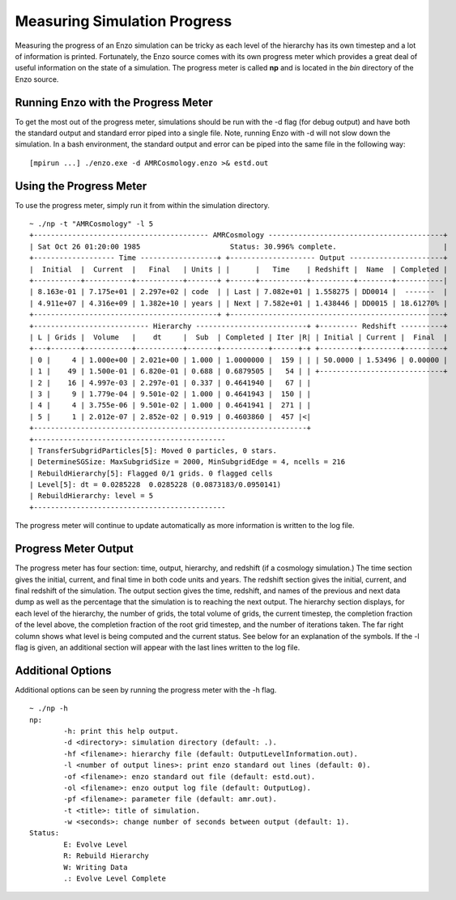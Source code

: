 .. _Progress:

Measuring Simulation Progress
=============================

Measuring the progress of an Enzo simulation can be tricky as each level of the 
hierarchy has its own timestep and a lot of information is printed.  Fortunately, 
the Enzo source comes with its own progress meter which provides a great deal of 
useful information on the state of a simulation.  The progress meter is called 
**np** and is located in the *bin* directory of the Enzo source.

Running Enzo with the Progress Meter
------------------------------------

To get the most out of the progress meter, simulations should be run with the -d 
flag (for debug output) and have both the standard output and standard error piped 
into a single file.  Note, running Enzo with -d will not slow down the simulation.  
In a bash environment, the standard output and error can be piped into the same 
file in the following way:

::

   [mpirun ...] ./enzo.exe -d AMRCosmology.enzo >& estd.out

Using the Progress Meter
------------------------

To use the progress meter, simply run it from within the simulation directory.

::

   ~ ./np -t "AMRCosmology" -l 5
   +----------------------------------------- AMRCosmology -----------------------------------------+
   | Sat Oct 26 01:20:00 1985                     Status: 30.996% complete.                         |
   +------------------- Time ------------------+ +-------------------- Output ----------------------+
   |  Initial  |  Current  |   Final   | Units | |      |   Time    | Redshift |  Name  | Completed |
   +-----------+-----------+-----------+-------+ +------+-----------+----------+--------+-----------|
   | 8.163e-01 | 7.175e+01 | 2.297e+02 | code  | | Last | 7.082e+01 | 1.558275 | DD0014 |  -------  |
   | 4.911e+07 | 4.316e+09 | 1.382e+10 | years | | Next | 7.582e+01 | 1.438446 | DD0015 | 18.61270% |
   +-------------------------------------------+ +--------------------------------------------------+
   +--------------------------- Hierarchy --------------------------+ +--------- Redshift ----------+
   | L | Grids |  Volume   |    dt     |  Sub  | Completed | Iter |R| | Initial | Current |  Final  |
   +---+-------+-----------+-----------+-------+-----------+------+-+ +---------+---------+---------+
   | 0 |     4 | 1.000e+00 | 2.021e+00 | 1.000 | 1.0000000 |  159 | | | 50.0000 | 1.53496 | 0.00000 |
   | 1 |    49 | 1.500e-01 | 6.820e-01 | 0.688 | 0.6879505 |   54 | | +-----------------------------+
   | 2 |    16 | 4.997e-03 | 2.297e-01 | 0.337 | 0.4641940 |   67 | |
   | 3 |     9 | 1.779e-04 | 9.501e-02 | 1.000 | 0.4641943 |  150 | |
   | 4 |     4 | 3.755e-06 | 9.501e-02 | 1.000 | 0.4641941 |  271 | |
   | 5 |     1 | 2.012e-07 | 2.852e-02 | 0.919 | 0.4603860 |  457 |<|
   +----------------------------------------------------------------+
   +---------------------------------------------
   | TransferSubgridParticles[5]: Moved 0 particles, 0 stars.
   | DetermineSGSize: MaxSubgridSize = 2000, MinSubgridEdge = 4, ncells = 216
   | RebuildHierarchy[5]: Flagged 0/1 grids. 0 flagged cells
   | Level[5]: dt = 0.0285228  0.0285228 (0.0873183/0.0950141)
   | RebuildHierarchy: level = 5
   +---------------------------------------------

The progress meter will continue to update automatically as more information is 
written to the log file.

Progress Meter Output
---------------------

The progress meter has four section: time, output, hierarchy, and redshift 
(if a cosmology simulation.)  The time section gives the initial, current, and 
final time in both code units and years.  The redshift section gives the initial, 
current, and final redshift of the simulation.  The output section gives the time, 
redshift, and names of the previous and next data dump as well as the percentage 
that the simulation is to reaching the next output.  The hierarchy section 
displays, for each level of the hierarchy, the number of grids, the total volume 
of grids, the current timestep, the completion fraction of the level above, the 
completion fraction of the root grid timestep, and the number of iterations taken.  
The far right column shows what level is being computed and the current status.  
See below for an explanation of the symbols.  If the -l flag is given, an 
additional section will appear with the last lines written to the log file.

Additional Options
------------------

Additional options can be seen by running the progress meter with the -h flag.

::

   ~ ./np -h
   np:
           -h: print this help output.
           -d <directory>: simulation directory (default: .).
           -hf <filename>: hierarchy file (default: OutputLevelInformation.out).
           -l <number of output lines>: print enzo standard out lines (default: 0).
           -of <filename>: enzo standard out file (default: estd.out).
           -ol <filename>: enzo output log file (default: OutputLog).
           -pf <filename>: parameter file (default: amr.out).
           -t <title>: title of simulation.
           -w <seconds>: change number of seconds between output (default: 1).
   Status:
           E: Evolve Level
           R: Rebuild Hierarchy
           W: Writing Data
           .: Evolve Level Complete

